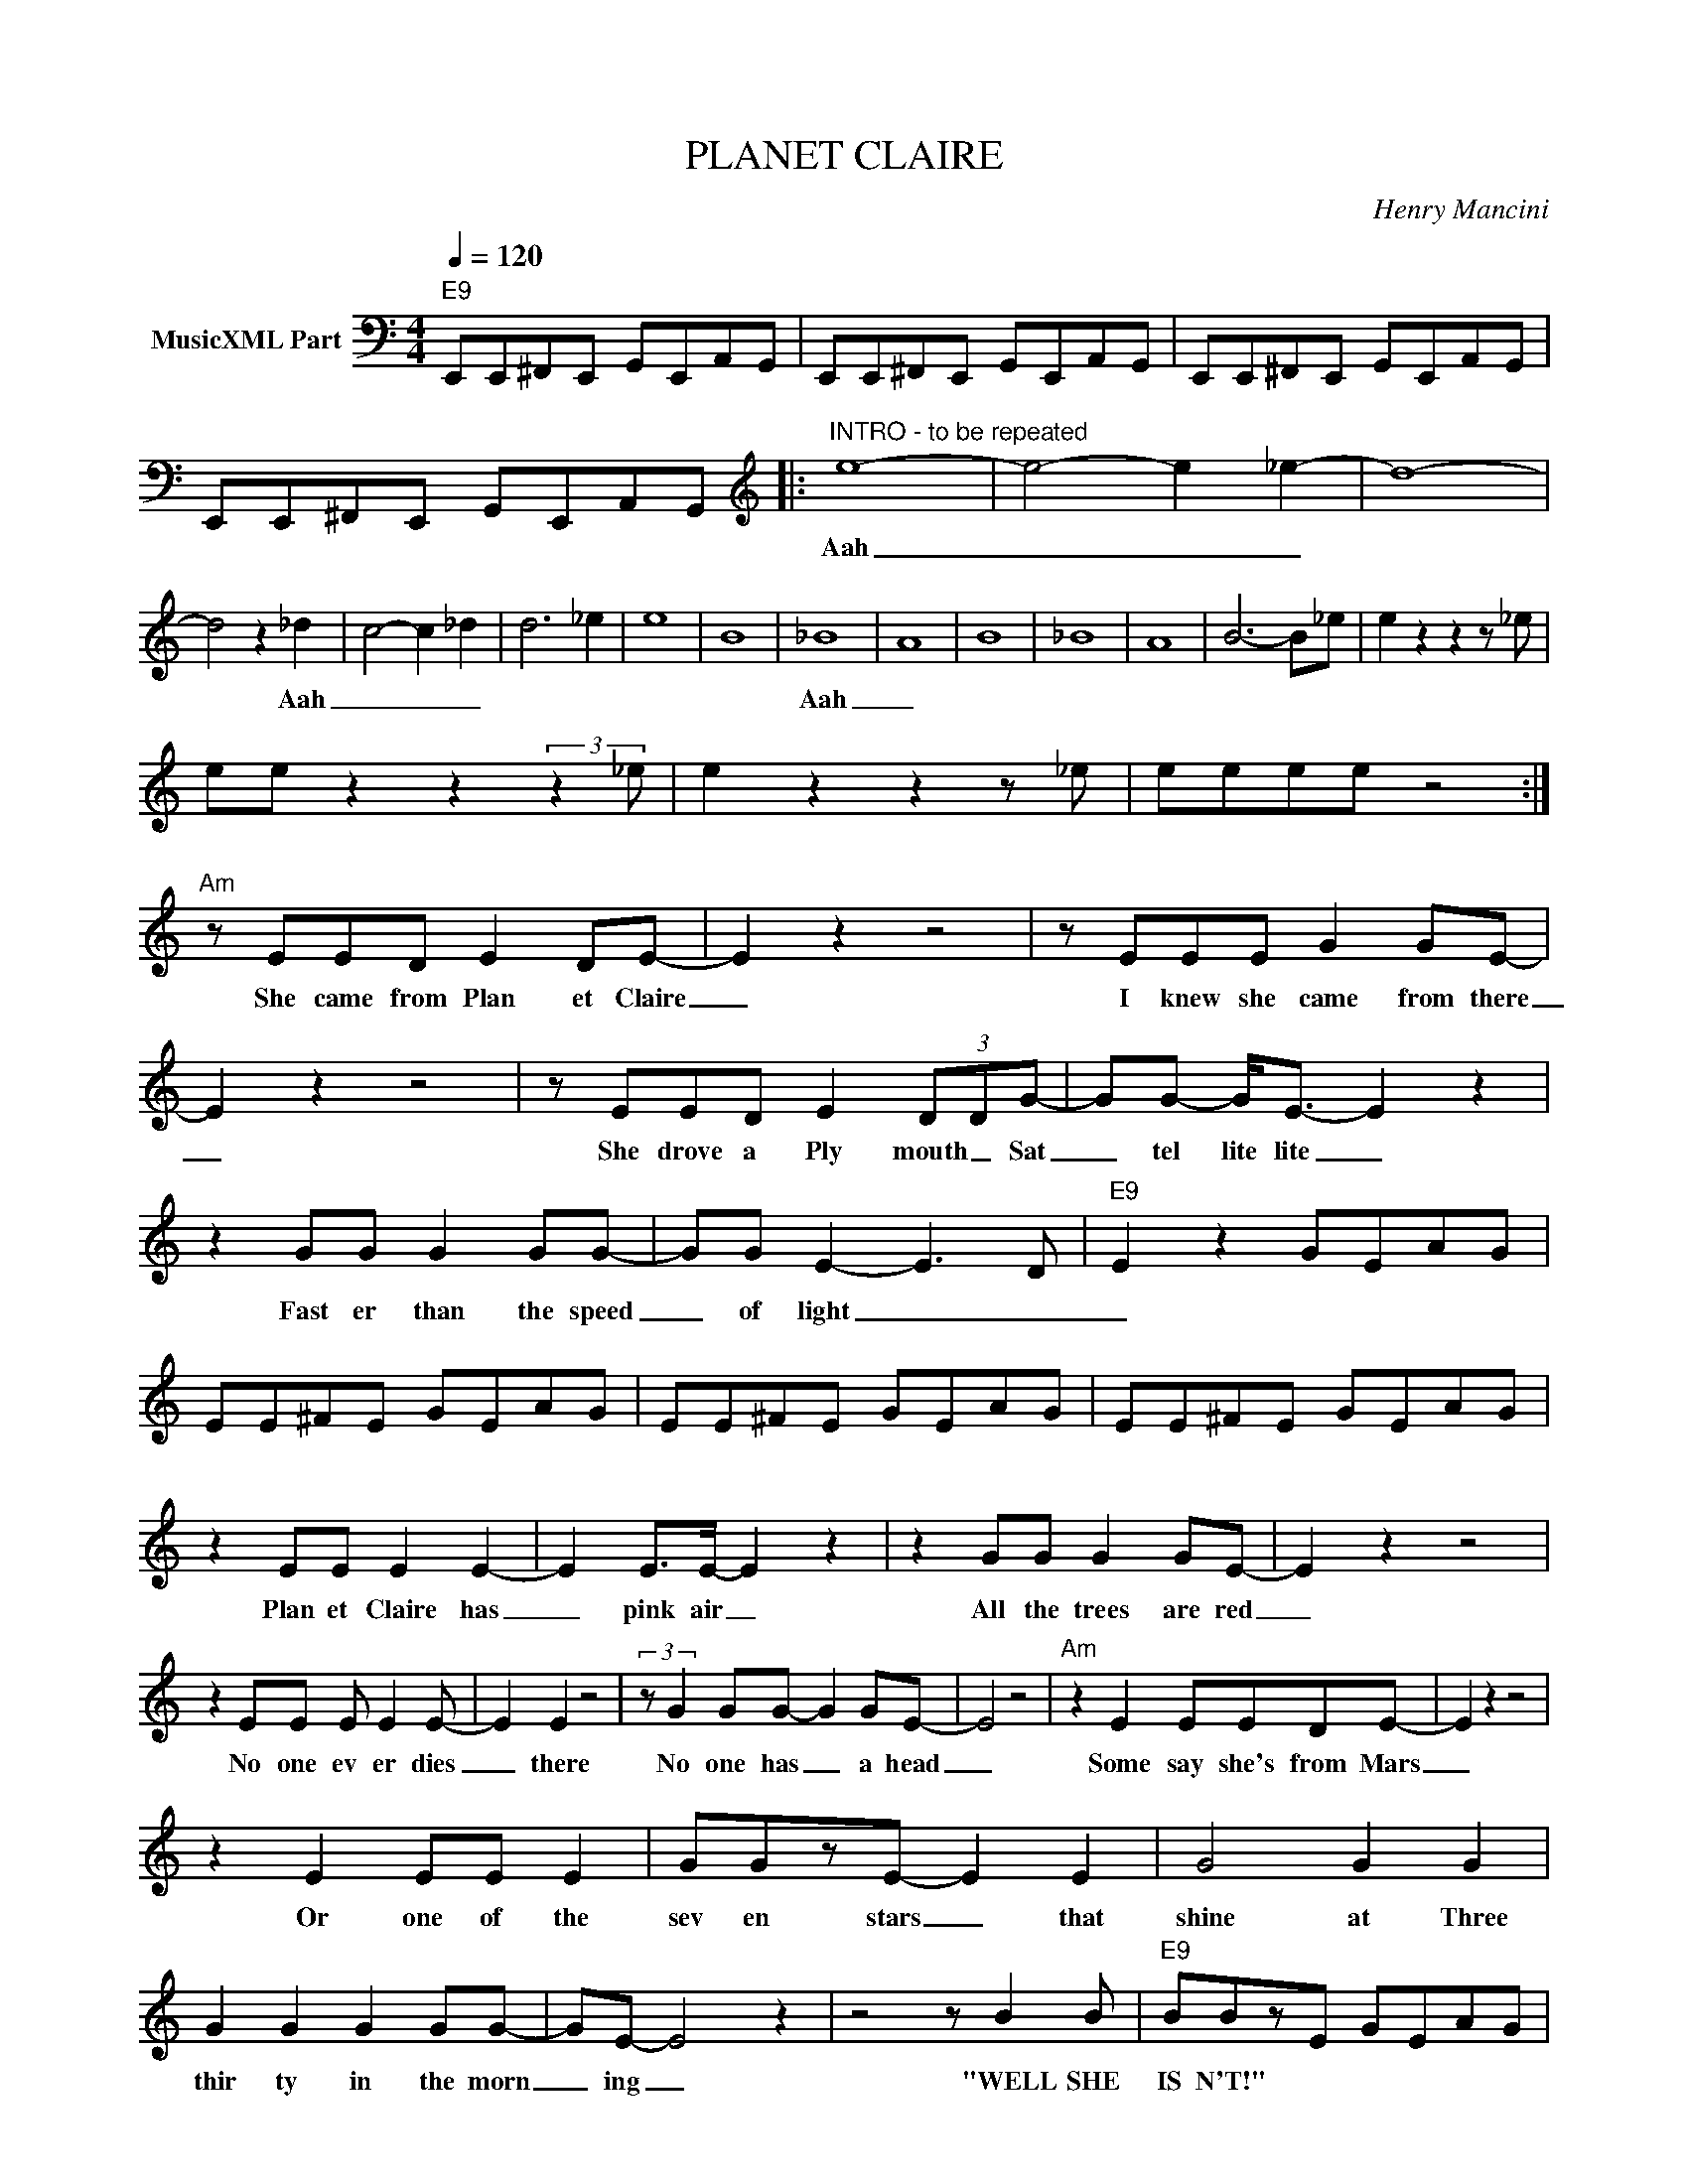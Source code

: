 X:1
T:PLANET CLAIRE
C:Henry Mancini
Z:All Rights Reserved
L:1/8
Q:1/4=120
M:4/4
K:C
V:1 bass nm="MusicXML Part"
%%MIDI program 0
V:1
"E9" E,,E,,^F,,E,, G,,E,,A,,G,, | E,,E,,^F,,E,, G,,E,,A,,G,, | E,,E,,^F,,E,, G,,E,,A,,G,, | %3
w: |||
 E,,E,,^F,,E,, G,,E,,A,,G,, |:[K:treble]"^INTRO - to be repeated" e8- | e4- e2 _e2- | d8- | %7
w: |Aah|_ _ _||
 d4 z2 _d2 | c4- c2 _d2 | d6 _e2 | e8 | B8 | _B8 | A8 | B8 | _B8 | A8 | B6- B_e | e2 z2 z2 z _e | %19
w: * Aah|_ _ _||||Aah|_||||||
 ee z2 z2 (3:2:2z2 _e | e2 z2 z2 z _e | eeee z4 :|"Am" z EED E2 DE- | E2 z2 z4 | z EEE G2 GE- | %25
w: |||She came from Plan et Claire|_|I knew she came from there|
 E2 z2 z4 | z EED E2 (3DDG- | GG- G<E- E2 z2 | z2 GG G2 GG- | GG E2- E3 D- |"E9" E2 z2 GEAG | %31
w: _|She drove a Ply mouth _ Sat|_ tel lite lite _|Fast er than the speed|_ of light _ _|_|
 EE^FE GEAG | EE^FE GEAG | EE^FE GEAG | z2 EE E2 E2- | E2 E>E- E2 z2 | z2 GG G2 GE- | E2 z2 z4 | %38
w: |||Plan et Claire has|_ pink air _|All the trees are red|_|
 z2 EE E E2 E- | E2 E2 z4 | (3:2:2z G2 GG- G2 GE- | E4 z4 |"Am" z2 E2 EEDE- | E2 z2 z4 | %44
w: No one ev er dies|_ there|No one has _ a head|_|Some say she's from Mars|_|
 z2 E2 EE E2 | GGzE- E2 E2 | G4 G2 G2 | G2 G2 G2 GG- | GE- E4 z2 | z4 z B2 B |"E9" BBzE GEAG | %51
w: Or one of the|sev en stars _ that|shine at Three|thir ty in the morn|_ ing _|"WELL SHE|IS N'T!" * * * * *|
 EE^FE GEAG | EE^FE GEAG | EE^FE GEAG | z2 E2 E2 E2 | D E2 E- E4 | z2 E2 E2 E2 | D E2 E- E4 | %58
w: |||She came from|Plan et Claire _|She came from|Plan et Claire _|
 z2 E2 E2 E2 | D E2 E- E4 | z2 E2 E2 E2 | D E2 E- E4 | e8- | e4- e2 _e2- | d8- | d4 z2 _d2 | %66
w: She came from|Plan et Claire _|She came from|Plan et Claire _|Aah|_ _ _||* Aah|
 c4- c2 _d2 | d6 _e2 | e8 | B8 | _B8 | A8 | B8 | _B8 | A8 | B6- B_e | !^!e2 z2 z2 z2 | z8 |] %78
w: _ _ _||||Aah|_|||||||

